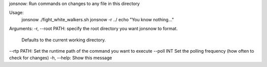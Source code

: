 
jonsnow: Run commands on changes to any file in this directory

Usage: 
   jonsnow ./fight_white_walkers.sh
   jonsnow -r ../ echo "You know nothing..."

Arguments:
-r, --root PATH: specify the root directory you want jonsnow to format.
                 Defaults to the current working directory.
--rtp PATH:      Set the runtime path of the command you want to execute
--poll INT       Set the polling frequency (how often to check for changes)
-h, --help:      Show this message


